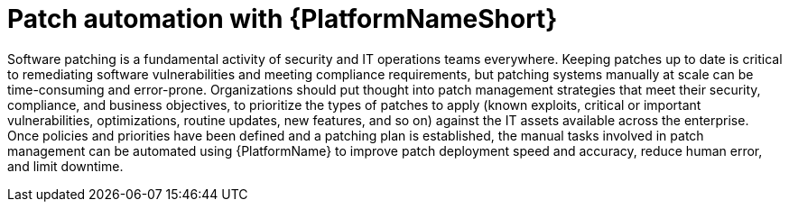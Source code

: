 [id="con-patch-automation-with-aap"]

= Patch automation with {PlatformNameShort}

Software patching is a fundamental activity of security and IT operations teams everywhere. 
Keeping patches up to date is critical to remediating software vulnerabilities and meeting compliance requirements, but patching systems manually at scale can be time-consuming and error-prone. 
Organizations should put thought into patch management strategies that meet their security, compliance, and business objectives, to prioritize the types of patches to apply (known exploits, critical or important vulnerabilities, optimizations, routine updates, new features, and so on) against the IT assets available across the enterprise.
Once policies and priorities have been defined and a patching plan is established, the manual tasks involved in patch management can be automated using {PlatformName} to improve patch deployment speed and accuracy, reduce human error, and limit downtime.

